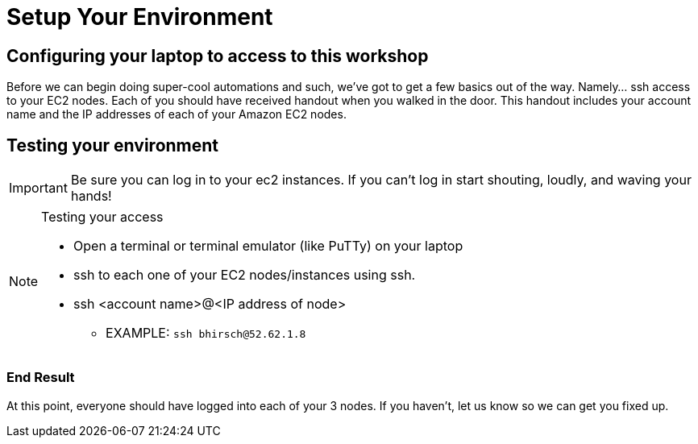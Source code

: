 :tower_url: https://ansible-tower-bos.redhatgov.io

= Setup Your Environment

== Configuring your laptop to access to this workshop

Before we can begin doing super-cool automations and such, we've got to get a few basics out of the way.
Namely... ssh access to your EC2 nodes.
Each of you should have received handout when you walked in the door.  This handout includes
your account name and the IP addresses of each of your Amazon EC2 nodes.


== Testing your environment

[IMPORTANT]
Be sure you can log in to your ec2 instances.  If you can't log in start shouting, loudly, and waving your hands!

[NOTE]
.Testing your access
====
* Open a terminal or terminal emulator (like PuTTy) on your laptop
* ssh to each one of your EC2 nodes/instances using ssh.
* ssh <account name>@<IP address of node>
- EXAMPLE: ```ssh bhirsch@52.62.1.8```

====

=== End Result

At this point, everyone should have logged into each of your 3 nodes.  If you haven't, let us know so we can get you fixed up.
